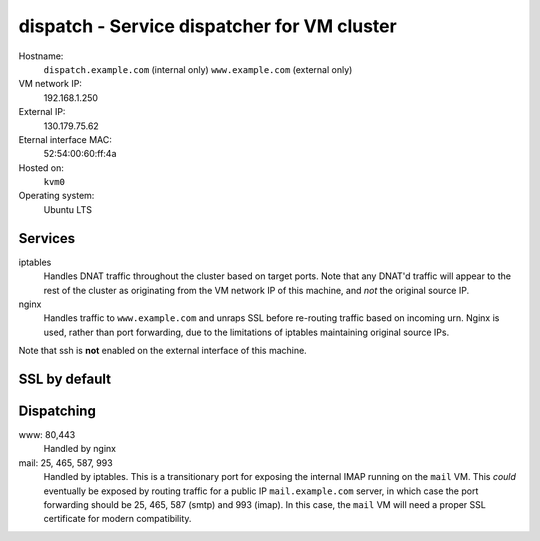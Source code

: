=============================================================
dispatch - Service dispatcher for VM cluster
=============================================================

Hostname:
    ``dispatch.example.com`` (internal only)
    ``www.example.com`` (external only)
VM network IP:
    192.168.1.250
External IP:
    130.179.75.62
Eternal interface MAC: 
    52:54:00:60:ff:4a
Hosted on:
    ``kvm0``
Operating system:
    Ubuntu LTS
    

Services
---------
iptables
    Handles DNAT traffic throughout the cluster based on target ports.
    Note that any DNAT'd traffic will appear to the rest of the cluster
    as originating from the VM network IP of this machine, and *not*
    the original source IP.

nginx
    Handles traffic to ``www.example.com`` and unraps SSL
    before re-routing traffic based on incoming urn.
    Nginx is used, rather than port forwarding, due to the limitations of
    iptables maintaining original source IPs.

Note that ssh is **not** enabled on the external interface of this machine.


SSL by default
---------------

.. todo::
   Discuss benefits, including HTTP2.



Dispatching
------------

www: 80,443
    Handled by nginx
    

mail: 25, 465, 587, 993
    Handled by iptables.
    This is a transitionary port for exposing the internal IMAP running on 
    the ``mail`` VM.  This *could* eventually be exposed by routing 
    traffic for a public IP ``mail.example.com`` server, in which
    case the port forwarding should be 25, 465, 587 (smtp) and 993 (imap).
    In this case, the ``mail`` VM will need a proper SSL certificate 
    for modern compatibility.

    .. todo::
       iptables forwarding as currently implemented hides the external 
       source address from the internal VM.  It would be better to 
       see the true source address with internal VM routing.